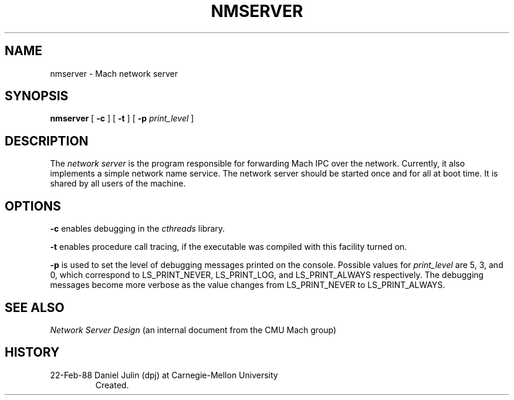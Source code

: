 .TH NMSERVER 8 2/22/88
.CM 4
.SH NAME
nmserver \- Mach network server
.SH SYNOPSIS
.B nmserver
[ \fB-c\fR ] [ \fB-t\fR ] [ \fB-p\fR \fIprint_level\fR ]
.SH DESCRIPTION
The
.I network server
is the program responsible for forwarding Mach IPC over the network.
Currently, it also implements a simple network name service.
The network server should be started once and for all at boot time.
It is shared by all users of the machine.
.SH OPTIONS
.B -c
enables debugging in the
.I cthreads
library.

.B -t
enables procedure call tracing, if the executable was compiled with
this facility turned on.

.B -p
is used to set the level of debugging messages printed on the console.
Possible values for \fIprint_level\fR are 5, 3, and 0, which
correspond to LS_PRINT_NEVER, LS_PRINT_LOG, and LS_PRINT_ALWAYS
respectively.  The debugging messages become more verbose as the value
changes from LS_PRINT_NEVER to LS_PRINT_ALWAYS.


.SH "SEE ALSO"
\fINetwork Server Design\fR (an internal document from the CMU Mach group)
.SH HISTORY
.TP 
22-Feb-88  Daniel Julin (dpj) at Carnegie-Mellon University
Created.
